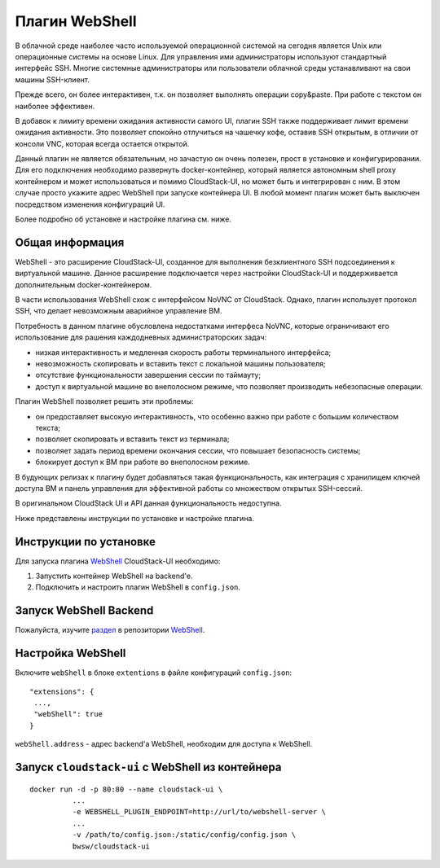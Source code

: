 .. _WebShell:

Плагин WebShell
=================

В облачной среде наиболее часто используемой операционной системой на сегодня является Unix или операционные системы на основе Linux. Для управления ими администраторы используют стандартный интерфейс SSH. Многие системные администраторы или пользователи облачной среды устанавливают на свои машины SSH-клиент.

Прежде всего, он более интерактивен, т.к. он позволяет выполнять операции copy&paste. При работе с текстом он наиболее эффективен.

В добавок к лимиту времени ожидания активности самого UI, плагин SSH также поддерживает лимит времени ожидания активности. Это позволяет спокойно отлучиться на чашечку кофе, оставив SSH открытым, в отличии от консоли VNC, которая всегда остается открытой.

Данный плагин не является обязательным, но зачастую он очень полезен, прост в установке и конфигурировании. Для его подключения необходимо развернуть docker-контейнер, который является автономным shell proxy контейнером и может использоваться и помимо CloudStack-UI, но может быть и интегрирован с ним. В этом случае просто укажите адрес WebShell при запуске контейнера UI. В любой момент плагин может быть выключен посредством изменения конфигураций UI.

Более подробно об установке и настройке плагина см. ниже.

Общая информация
---------------------
WebShell - это расширение CloudStack-UI, созданное для выполнения безклиентного SSH подсоединения к виртуальной машине. Данное расширение подключается через настройки CloudStack-UI и поддерживается дополнительным docker-контейнером.

В части использования WebShell схож с интерфейсом NoVNC от CloudStack. Однако, плагин использует протокол SSH, что делает невозможным аварийное управление ВМ.

Потребность в данном плагине обусловлена недостатками интерфеса NoVNC, которые ограничивают его использование для рашения каждодневных администраторских задач:

- низкая интерактивность и медленная скорость работы терминального интерфейса;
- невозможность скопировать и вставить текст с локальной машины пользователя;
- отсутствие функциональности завершения сессии по таймауту;
- доступ к виртуальной машине во внеполосном режиме, что позволяет производить небезопасные операции. 

Плагин WebShell позволяет решить эти проблемы:

- он предоставляет высокую интерактивность, что особенно важно при работе с большим количеством текста;
- позволяет скопировать и вставить текст из терминала;
- позволяет задать период времени окончания сессии, что повышает безопасность системы;
- блокирует доступ к ВМ при работе во внеполосном режиме.

В будующих релизах к плагину будет добавляться такая функциональность, как интеграция с хранилищем ключей доступа ВМ и панель управления для эффективной работы со множеством открытых SSH-сессий.

В оригинальном CloudStack UI и API данная функциональность недоступна. 

Ниже представлены инструкции по установке и настройке плагина.

Инструкции по установке
--------------------------

Для запуска плагина `WebShell <https://github.com/bwsw/webshell>`_ CloudStack-UI необходимо:

1. Запустить контейнер WebShell на backend'е.

2. Подключить и настроить плагин WebShell в ``config.json``.


Запуск WebShell Backend
-------------------------------
Пожалуйста, изучите `раздел <https://github.com/bwsw/webshell#usage>`_ в репозитории  `WebShell <https://github.com/bwsw/webshell>`_.

Настройка WebShell
------------------------------

Включите ``webShell`` в блоке ``extentions`` в файле конфигураций ``config.json``:

::

  "extensions": {
   ...,
   "webShell": true
  }

``webShell.address``  - адрес backend'a WebShell, необходим для доступа к WebShell.


Запуск ``cloudstack-ui`` c WebShell из контейнера 
----------------------------------------------------

::

 docker run -d -p 80:80 --name cloudstack-ui \
           ...
           -e WEBSHELL_PLUGIN_ENDPOINT=http://url/to/webshell-server \
           ...
           -v /path/to/config.json:/static/config/config.json \
           bwsw/cloudstack-ui
